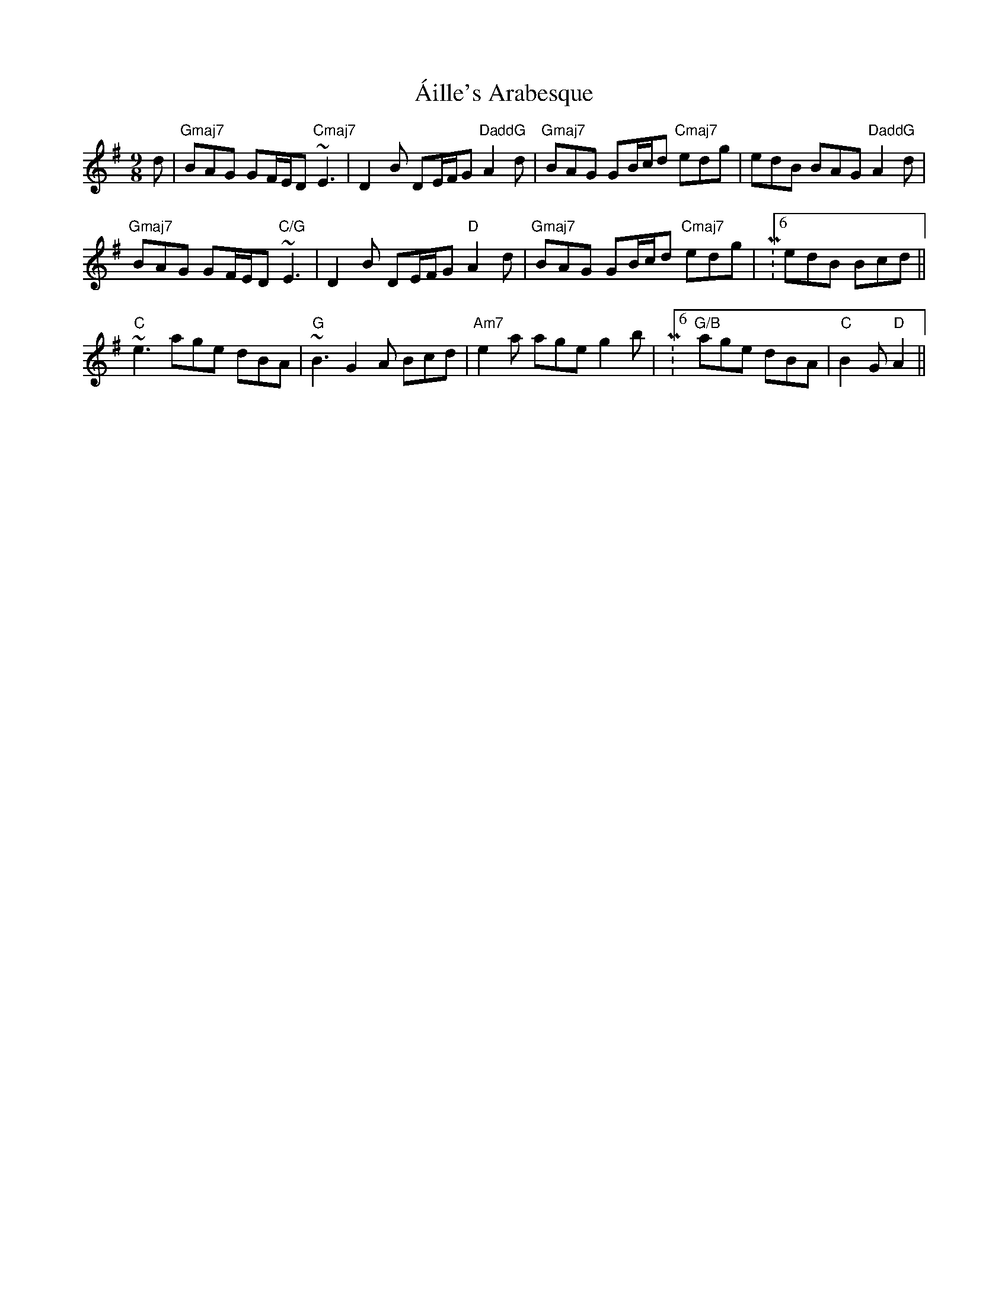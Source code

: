 X: 740
T: Áille's Arabesque
R: slip jig
M: 9/8
K: Gmajor
d|"Gmaj7"BAG GF/E/D "Cmaj7"~E3|D2B DE/F/G "DaddG"A2d|"Gmaj7"BAG GB/c/d "Cmaj7"edg|edB BAG "DaddG"A2d|
"Gmaj7"BAG GF/E/D "C/G"~E3|D2B DE/F/G "D"A2d|"Gmaj7"BAG GB/c/d "Cmaj7"edg|M:6/8 edB Bcd||
M:9/8 "C"e2a age dBA|"G"~B3 G2A Bcd|"Am7"e2a age g2b|"G/B"age dBA Bcd|
"C"~e3 age dBA|"G"~B3 G2A Bcd|"Am7"e2a age g2b|M:6/8 "G/B" age dBA|"C"B2G "D"A2||

